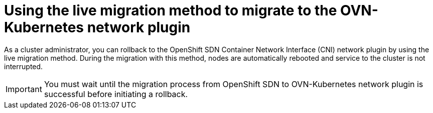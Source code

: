 // Module included in the following assemblies:
//
// * networking/ovn_kubernetes_network_provider/migrate-from-openshift-sdn.adoc
// * networking/openshift_sdn/rollback-to-ovn-kubernetes.adoc

:_mod-docs-content-type: PROCEDURE
[id="nw-ovn-kubernetes-rollback-live_{context}"]
= Using the live migration method to migrate to the OVN-Kubernetes network plugin

As a cluster administrator, you can rollback to the OpenShift SDN Container Network Interface (CNI) network plugin by using the live migration method. During the migration with this method, nodes are automatically rebooted and service to the cluster is not interrupted.

[IMPORTANT]
====
You must wait until the migration process from OpenShift SDN to OVN-Kubernetes network plugin is successful before initiating a rollback.
====